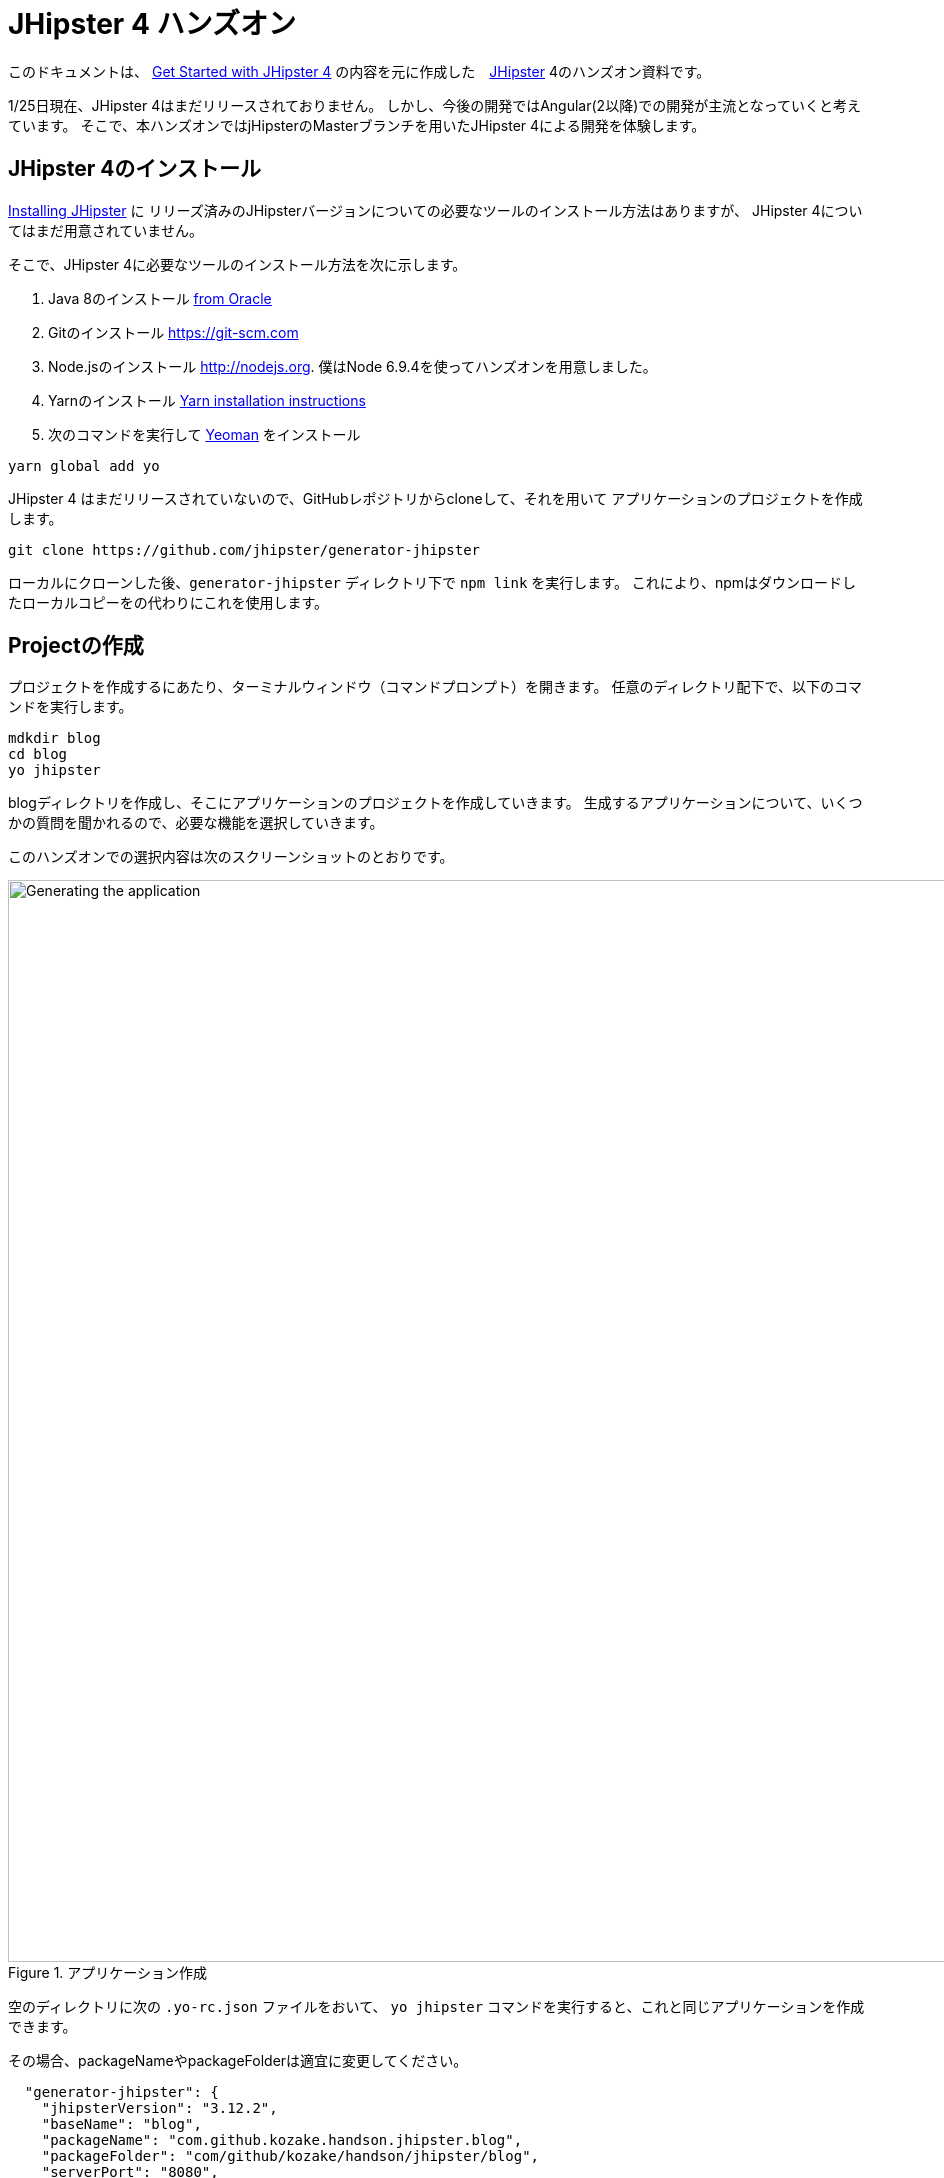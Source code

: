 = JHipster 4 ハンズオン

このドキュメントは、
http://www.eclipse.org/community/eclipse_newsletter/2017/january/article3.php[Get Started with JHipster 4]
の内容を元に作成した　https://jhipster.github.io/[JHipster] 4のハンズオン資料です。

1/25日現在、JHipster 4はまだリリースされておりません。
しかし、今後の開発ではAngular(2以降)での開発が主流となっていくと考えています。
そこで、本ハンズオンではjHipsterのMasterブランチを用いたJHipster 4による開発を体験します。

== JHipster 4のインストール

http://jhipster.github.io/installation/[Installing JHipster] に
リリーズ済みのJHipsterバージョンについての必要なツールのインストール方法はありますが、
JHipster 4についてはまだ用意されていません。

そこで、JHipster 4に必要なツールのインストール方法を次に示します。

. Java 8のインストール http://www.oracle.com/technetwork/java/javase/downloads/index.html[from Oracle]
. Gitのインストール https://git-scm.com
. Node.jsのインストール http://nodejs.org. 僕はNode 6.9.4を使ってハンズオンを用意しました。
. Yarnのインストール https://yarnpkg.com/en/docs/install[Yarn installation instructions]
. 次のコマンドを実行して http://yeoman.io/[Yeoman] をインストール

[source]
----
yarn global add yo
----

JHipster 4 はまだリリースされていないので、GitHubレポジトリからcloneして、それを用いて
アプリケーションのプロジェクトを作成します。

----
git clone https://github.com/jhipster/generator-jhipster
----

ローカルにクローンした後、`generator-jhipster` ディレクトリ下で `npm link` を実行します。
これにより、npmはダウンロードしたローカルコピーをの代わりにこれを使用します。

== Projectの作成

プロジェクトを作成するにあたり、ターミナルウィンドウ（コマンドプロンプト）を開きます。
任意のディレクトリ配下で、以下のコマンドを実行します。

----
mdkdir blog
cd blog
yo jhipster
----

blogディレクトリを作成し、そこにアプリケーションのプロジェクトを作成していきます。
生成するアプリケーションについて、いくつかの質問を聞かれるので、必要な機能を選択していきます。

このハンズオンでの選択内容は次のスクリーンショットのとおりです。

.アプリケーション作成
image::static/generating-blog.png[Generating the application, 1082, scaledwidth=100%]

空のディレクトリに次の `.yo-rc.json` ファイルをおいて、
`yo jhipster` コマンドを実行すると、これと同じアプリケーションを作成できます。

その場合、packageNameやpackageFolderは適宜に変更してください。

[source,json]
----

  "generator-jhipster": {
    "jhipsterVersion": "3.12.2",
    "baseName": "blog",
    "packageName": "com.github.kozake.handson.jhipster.blog",
    "packageFolder": "com/github/kozake/handson/jhipster/blog",
    "serverPort": "8080",
    "authenticationType": "session",
    "hibernateCache": "no",
    "clusteredHttpSession": false,
    "websocket": false,
    "databaseType": "sql",
    "devDatabaseType": "h2Disk",
    "prodDatabaseType": "postgresql",
    "searchEngine": false,
    "messageBroker": false,
    "buildTool": "gradle",
    "enableSocialSignIn": false,
    "rememberMeKey": "13fab660b246ddc07f78b526a4d6952be45de79b",
    "useSass": false,
    "clientPackageManager": "yarn",
    "applicationType": "monolith",
    "clientFramework": "angular2",
    "testFrameworks": [
      "gatling",
      "protractor"
    ],
    "jhiPrefix": "jhi",
    "enableTranslation": true,
    "nativeLanguage": "ja",
    "languages": [
      "ja",
      "en"
    ]
  }
}
----

プロジェクトの作成処理の実行が終わると、次のように出力されます。

.生成成功
image::static/generation-success.png[Generation success, 1082, scaledwidth=100%]

`./gradlew` を実行すると、アプリケーションが起動します。

http://localhost:8080 をブラウザで起動してください。
次の画面が表示され、ログインやユーザ登録の方法が書かれたホーム画面が表示されます。

.デフォルトホームページ
image::static/default-homepage.png[Default homepage, 1437, scaledwidth=100%]

ユーザ名 `admin` 、パスワード `admin` でログインしてください。
メニューバーに管理メニューが追加されます。
管理メニューは、管理者でログインした場合にのみ表示され、次のような管理用画面が用意されています。

ユーザ管理

.ユーザ管理
image::static/user-management.png[User management, 1437, scaledwidth=100%]

アプリケーションメトリクス

.アプリケーションメトリクス
image::static/app-metrics.png[Application and JVM Metrics, 1437, scaledwidth=100%]

Swaggerドキュメント

.Swaggerドキュメント
image::static/swagger-docs.png[Swagger docs, 1437, scaledwidth=100%]

別のターミナルウィンドウ（コマンドプロンプト）で次のコマンドを実行すると、
Protractorによるテストが実行され、アプリケーションが正しく動作していることが確認されます。

----
yarn run e2e
----

アプリケーションの動作確認が出来たら、Gitでソース管理しましょう。
Gitを用いることで、今後の変更を簡単に管理することができるようになります。

----
git init
git add .
git commit -m "Project created"
----

== エンティティの作成

単純なCRUDアプリケーションを作成するだけでも、Entity（テーブル）ごとに次のものが必要となります。

* データベーステーブル
* Liquibase change set（データベースのマイグレーション設定）
* JPAエンティティクラス;
* Spring Data `JpaRepository` インタフェース;
* Spring MVC `RestController` クラス;
* Angular モデル, ルーティング, コンポーネント, ダイアログ コンポーネント, サービス
* HTMLページ.

さらには、ユニットテスト、統合テストやパフォーマンステストなども必要となります。

JHipster を用いると、これらのコードが全てを自動生成できます。
自動生成には、統合テストやパフォーマンステストも含まれます。

エンティティが外部キーを使用したリレーションを保持している場合、
そのリレーションに応じたコードも生成できます。

JHipster はいくつかの方法でエンティティのコード生成をサポートしています。

https://jhipster.github.io/creating-anentity/[エンティティサブジェネレータ]
はコマンドラインツールです。

質問に対する応答形式でエンティティを生成できます。

https://jhipster.github.io/jdl-studio/[JDL-Studio] はブラウザベースのGUIツールです。
JHipster Domain Language (JDL)を用いて、エンティティが設計できます。

今回は、JDL-Studio を用いてエンティティを作成します。

次に示すのは、簡単なブログを作成するために必要な、
Blog、EntryとTagのエンティティ図とJDLのコードです。

.Blog エンティティ図
image::static/jdl-studio.png[Blog entity diagram, 1283, scaledwidth=100%]

この http://bit.ly/jhipster-blog-jdl[URL] をクリックして、
次のファイルの内容をブラウザにコピー＆ペーストしてください。

.jhipster-jdl.jh
----
entity Blog {
	name String required minlength(3),
	handle String required minlength(2)
}

entity Entry {
	title String required,
	content String required,
	date ZonedDateTime required
}

entity Tag {
	name String required minlength(2)
}

relationship ManyToOne {
	Blog{user(login)} to User
}

relationship ManyToOne {
	Entry{blog(name)} to Blog
}

relationship ManyToMany {
	Entry{tag(name)} to Tag{entry}
}

paginate Entry, Tag with infinite-scroll
----

JHipster 4のentity generatorを使用するには、

**blogディレクトリ下で次のコマンドを実行する必要があります**。

さもないと、JHipster 3.xエンティティジェネレータが使用され、
AngularJSコードが大量に生成されます。

----
npm link generator-jhipster
----

JDL-Studioからファイルをダウンロードして
次のコマンドを実行すると、指定のファイルをインポートし、
エンティティやテストのコード、およびUIコードを生成します。

----
yo jhipster:import-jdl ~/Downloads/jhipster-jdl.jh
----

`src/main/resources/config/liquibase/master.xml` を上書きするかどうかを促されます。
このファイルや他のファイルを上書きするには `a` と入力してください。

`/ .gradlew` でアプリケーションを起動すると、生成したエンティティのCRUD画面が表示できます。

既存で用意されている `admin` と `user` ユーザでいくつかのブログ記事を作成してみてください。

.Blogs
image::static/blogs.png[Blogs, 1157, scaledwidth=100%]

.Entries
image::static/entries.png[Entries, 1157, scaledwidth=100%]

別のターミナルウィンドウ（コマンドプロンプト）を開いて、
Protractorによるテストを実行してください。

----
yarn run e2e
----

エンティティのCRUD画面のテストが正しく動作していることが確認できます。

では、今までの修正をコミットしましょう。

----
git add .
git commit -m "Entities generated"
----

== Gitbucketでのリポジトリ管理

ここでは、Gitbucketサーバーでリモートリポジトリを作成し、
今ローカルで管理しているGitリポジトリをリモートリポジトリでも管理します。
これにより、チームでの共同開発が可能となります。

Gitbucketは、GithubやBitcuketのようなSCMのためのウェブサービスです。

https://github.com/gitbucket/gitbucket/releases[ここ] のページより、
gitbucketの最新リリースを取得できます。

最新の gitbucket.war をダウンロードし、適宜ディレクトリに配置してください。

次のコマンドを実行すると、Gitbucketが9000番ポートで起動します。

----
java -jar gitbucket.war --port=9000
----

.Gitbucket
image::static/gitbucket.png[scaledwidth=100%]

管理者ユーザが `root`、パスワードが `root`で用意されているので、
それでサインインします。

右上にあるメニューで `System administration` を選択し、適宜ユーザーを
作成してください。

.Gitbucket User management
image::static/gitbucket-user.png[scaledwidth=100%]

作成したユーザで再ログインし、blogリポジトリを作成します。

右の`+` メニューから`New repository` を選択し、
リポジトリを作成します。

.Gitbucket Create a new repository
image::static/gitbucket-create-repository.png[scaledwidth=100%]

これでGitbucket上にリポジトリが作成出来ました。

すでにGitリポジトリは持っているので、ターミナルウィンドウ（コマンドプロンプト）を開き、
blogディレクトリ下で画面下に表示されているコマンドを実行します。

----
git remote add origin http://localhost:9000/git/kozake/blog.git
git push -u origin master
----

originの右に定義されているURLは各自の環境により異なるので注意してください。
コマンドを実行すると、ユーザとパスワードを聞かれますので、作成したユーザのものを
入力してください。

これで、Gitbucket上のリポジトリにソースをpushできました。

.Gitbucket blog repository
image::static/gitbucket-blog.png[scaledwidth=100%]

== Jenkinsでのビルド

ここでは、Jenkinsサーバーでblogアプリケーションのジョブを作成し、
ビルドを自動化します。

JenkinsはCIツールと呼ばれるもので、アプリケーションの継続的インテグレーション開発を
サポートします。

https://jenkins.io/[ここ] のページより、
Jenkinsの最新リリースを取得できます。

最新の jenkins.war をダウンロードし、適宜ディレクトリに配置してください。

次のコマンドを実行すると、Jenkinsが9001番ポートで起動します。

----
java -jar jenkins.war --httpPort=9001
----

.Jenkins Getting Started
image::static/jenkins-getting-started.png[scaledwidth=100%]

初回インストール時に、`admin` ユーザが自動生成され、
そのパスワードがターミナルウィンドウ（コマンドプロンプト）に表示されますので
そのパスワードを入力してください。

.Jenkins Customize
image::static/jenkins-customize.png[scaledwidth=100%]

次に、よく使用されるプラグインをインストールするかどうかを聞かれるので、
`Install suggested plugins` を選択してください。

.Jenkins Getting Started
image::static/jenkins-install-plugin.png[scaledwidth=100%]

プラグインのインストールが完了したら、次の画面が表示されます。

.Jenkins Create First Adin User
image::static/jenkins-create-admin.png[scaledwidth=100%]

適宜、管理者ユーザを作成してください。

.Jenkins Home
image::static/jenkins-home.png[scaledwidth=100%]

Jenkinsのホーム画面が表示されます。

Jenkins2によるJHipsterのビルド作成手順は
https://jhipster.github.io/setting-up-ci-jenkins2/[ここ]を参照してください。

JHipsterはJenkinsfileを生成してくれるので、簡単にジョブを作成できます。

.Jenkins Create Job
image::static/jenkins-create-job.png[scaledwidth=100%]

`Enter an item name` に `jhipster-blog-app` を入力し、
`Pipeline` を選択します。

.Jenkins Setting Job
image::static/jenkins-setting-job.png[scaledwidth=100%]

Jobの設定画面にて、`Definition` に `Pipeline script from SCM`
`SCM` に `Git`
`Repository URL` にGitbucket上に作成したGitのURLを設定します。

これでJenkinsにジョブを生成できました。

.Jenkins Created Job
image::static/jenkins-created-job.png[scaledwidth=100%]

ジョブの右にある実行ボタンを押すと、ジョブが実行され、テストの実行、ビルドの作成が行われます。

== ビジネスロジックの追加

現在、ユーザーはお互いのエントリーを見ることができます。
これを変更していきたいと思います。

TIP: JHipsterプロジェクトをIntellij IDEAで設定する場合、ここをご覧ください。 https://jhipster.github.io/configuring-ide-idea/[Configuring Intellij IDEA].

ブログやエントリーのセキュリティを強化するために、
`BlogResource.java` を開き、 `getAllBlogs（）` メソッドを探して、

[source,java]
.src/main/java/org/jhipster/web/rest/BlogResource.java
----
List<Blog> blogs = blogRepository.findAll();
----

から

[source,java]
.src/main/java/org/jhipster/web/rest/BlogResource.java
----
List<Blog> blogs = blogRepository.findByUserIsCurrentUser();
----

に変更します。

`findByUserIsCurrentUser（）` メソッドは、JHipsterで生成されています。
`BlogRespository` クラスに定義されており、現在ログイン中のユーザが保持するのデータに
検索結果を絞り込むことができます。

[source,java]
.src/main/java/org/jhipster/repository/BlogRepository.java
----
public interface BlogRepository extends JpaRepository<Blog,Long> {

    @Query("select blog from Blog blog where blog.user.login = ?#{principal.username}")
    List<Blog> findByUserIsCurrentUser();

}
----

この変更を行った後、 http://docs.spring.io/spring-boot/docs/current/reference/html/using-boot-devtools.html[Spring Boot's Developer tools]のおかげで
アプリケーションが再起動して、 `BlogResource` が再コンパイルされます。

http://localhost:8080/blogs に移動すると、現在のユーザーのブログだけが表示されます。

.管理者ブログ
image::static/blogs-admin.png[Admin's blog, 1157, scaledwidth=100%]

エントリーに同じロジックを追加するには、 `EntryResource.java`　の、
`getAllEntries()` メソッドを探して、

[source,java]
.src/main/java/org/jhipster/web/rest/EntryResource.java
----
Page<Entry> page = entryRepository.findAll(pageable);
----

から

[source,java]
.src/main/java/org/jhipster/web/rest/EntryResource.java
----
Page<Entry> page = entryRepository.findByBlogUserLoginOrderByDateDesc(SecurityUtils.getCurrentUserLogin(), pageable);
----

に変更します。

IDEを使用して、次のメソッドを `EntryRepository` クラスに追加します。

[source,java]
.src/main/java/org/jhipster/repository/EntryRepository.java
----
Page<Entry> findByBlogUserLoginOrderByDateDesc(String currentUserLogin, Pageable pageable);
----

変更後クラスを再コンパイルし、 `user` ユーザのエントリだけを見れることを確認してください。

.Userのエントリー
image::static/entries-user.png[User's entries, 1157, scaledwidth=100%]

変更後、Gitにコミットしてください。

----
git add .
git commit -m "Add business logic"
----

まだブログのようには見えません。
コンテンツフィールドにHTMLの記述が許可されていません。

== UIの変更

UIの開発を行う場合、変更が即時ブラウザで確認できたほうがいいですよね。
JHipster 4では、 https://www.browsersync.io/[Browsersync]と https://webpack.github.io/[webpack]を使用して
この機能を提供します。

`blog` ディレクトリで次のコマンドを実行してください。

----
npm start
----

このコマンドを実行すると、デフォルトブラウザが開き、 http://localhost:9000 で画面が表示されます。

このセクションでは、次の変更します。

. エントリの内容を `<input>` タグから `<textarea>` タグに変更します。
. HTMLをコンテンツに描画できるように変更します。
. ブログのようにエントリーの一覧を変更します。

==== コンテンツをtextareaへ

`entry-dialog.component.html` を開き、`content` の `<input>` フィールドを
`<textarea>` に変更してください。
この変更を行った後は次のようになります。

[source,html]
.src/main/webapp/app/entities/entry/entry-dialog.component.html
----
<textarea class="form-control" name="content" id="field_content" [(ngModel)]="entry.content"
          rows="5" required></textarea>
----

==== HTMLを許可

このフィールドにHTMLを入力すると、リスト画面でエスケープされていることがわかります。

.エスケープされたHTML
image::static/entries-with-html-escaped.png[Escaped HTML, 1216, scaledwidth=100%]

この動作を変更するには、 `entry.component.html` を開いて次の行を変更してください。

[source,html]
.src/main/webapp/app/entities/entry/entry.component.html
----
<td>{{entry.content}}</td>
----

から

[source,html]
.src/main/webapp/app/entities/entry/entry.component.html
----
<td [innerHTML]="entry.content"></td>
----

に変更してください。

この変更を行うと、HTMLがエスケープされなくなったことがわかります。

.HTMLで表示されたエントリー
image::static/entries-with-html.png[Escaped HTML, 1216, scaledwidth=100%]

変更後、Gitにコミットしてください。

----
git add .
git commit -m "for html"
----

==== レイアウト変更

エントリのリストをブログのようにするために、
`<div class =" table-responsive ">` と `<table>` を次のHTMLで置き換えます。

[source,html]
.src/main/webapp/app/entities/entry/entry.component.html
----
<div infinite-scroll (scrolled)="loadPage(page + 1)" [infiniteScrollDisabled]="page >= links['last']" [infiniteScrollDistance]="0">
    <div *ngFor="let entry of entries; trackBy trackId">
        <h2>{{entry.title}}</h2>
        <small>Posted on {{entry.date | date: 'short'}} by {{entry.blog.user.login}}</small>
        <div [innerHTML]="entry.content"></div>
        <div class="btn-group mb-2 mt-1">
            <button type="submit"
                    [routerLink]="['/', { outlets: { popup: 'entry/'+ entry.id + '/edit'} }]"
                    class="btn btn-sm btn-primary">
                <span class="glyphicon glyphicon-pencil"></span>&nbsp;<span
                translate="entity.action.edit"> Edit</span>
            </button>
            <button type="submit"
                    [routerLink]="['/', { outlets: { popup: 'entry/'+ entry.id + '/delete'} }]"
                    class="btn btn-sm btn-danger">
                <span class="glyphicon glyphicon-remove-circle"></span>&nbsp;<span translate="entity.action.delete"> Delete</span>
            </button>
        </div>
    </div>
</div>
----

これで普通のブログのように見えます！

.Blog entries
image::static/blog-entries.png[Blog entries, 1122, scaledwidth=100%]

----
git add .
git commit -m "Changed layout"
----

== クラウドへデプロイ

JHipsterアプリケーションは、SpringBootアプリケーションをデプロイできる場所ならどこにでも配置できます。

JHipster は次のクラウドサービスにデプロイできます。

* https://jhipster.github.io/cloudfoundry/[Cloud Foundry]
* https://jhipster.github.io/heroku/[Heroku]
* https://jhipster.github.io/kubernetes/[Kubernetes]
* https://jhipster.github.io/aws/[AWS]
* https://jhipster.github.io/boxfuse/[AWS with Boxfuse]

ここでは、Herokuにデプロイしてみます。

JHipsterアプリケーションの準備するにあたり、
事前に設定された "production"プロファイルを使用することをお勧めします。
Gradleの場合、ビルド時に `prod` プロファイルを指定します。

----
 ./gradlew bootRepackage -x test -Pprod
----

プロダクションプロファイルは、最適化されたJavaScriptクライアントを構築するために使用されます。
webpackを使って `yarn run webpack：prod`　を実行することでこれを呼び出すことができます。

また、プロダクションプロファイルでは、サーブレットフィルタによるgzip圧縮、キャッシュヘッダー、
および https://github.com/dropwizard/metrics[Metrics] による監視経由でを設定します。

`application-prod.yaml` ファイルで http://graphite.wikidot.com/[Graphite]サーバーが設定されている場合、
アプリケーションは自動的にメトリクスデータをそこに送ります。

このブログアプリケーションをアップロードするために、コマンドラインから `heroku login` を使ってHerokuアカウントにログインします。
https://devcenter.heroku.com/articles/heroku-command-line[Heroku CLI]がインストールされている必要があります。

----
$ heroku login
Enter your Heroku credentials.
Email: sh.kozake@gmail.com
Password (typing will be hidden):
Logged in as sh.kozake@gmail.com
----

http://jhipster.github.io/heroku/[Deploying to Heroku] ドキュメントで推奨されているように、
`yo jhipster：heroku` を実行しました。
プロンプトが表示されたら私のアプリケーションには "jhipster4-handson-blog"という名前を使用しました。

----
$ yo jhipster:heroku
Heroku configuration is starting
Deploying as existing app: jhipster-4-handson-blog

Using existing Git repository

Installing Heroku CLI deployment plugin

Provisioning addons
No new addons created

Creating Heroku deployment files
identical src/main/resources/config/bootstrap-heroku.yml
identical src/main/resources/config/application-heroku.yml
identical Procfile
identical gradle/heroku.gradle
identical build.gradle

Building application
...
BUILD SUCCESSFUL
Total time: 1 mins 18.258 secs

Deploying application

Uploading your application code.
This may take several minutes depending on your connection speed...
Uploading blog-0.0.1-SNAPSHOT.war
-----> Packaging application...

       - app: jhipster-4-handson-blog
       - including: build/libs/blog-0.0.1-SNAPSHOT.war
-----> Creating build...
       - file: slug.tgz
       - size: 44MB
-----> Uploading build...
       - success
-----> Deploying...
remote:
remote: -----> heroku-deploy app detected
remote: -----> Installing OpenJDK 1.8... done
remote: -----> Discovering process types

remote:        Procfile declares types -> web
remote:
remote: -----> Compressing...
remote:        Done: 92.2M
remote: -----> Launching...
remote:        Released v4

remote:        https://jhipster-4-handson-blog.herokuapp.com/ deployed to Heroku

remote:
-----> Done

Your app should now be live. To view it run
	heroku open
And you can view the logs with this command
	heroku logs --tail
After application modification, redeploy it with
	yo jhipster:heroku
----

`heroku open` を走らせ、`admin` としてログインして実行できました！！

.JHipster 4 demo on Heroku
image::static/jhipster-4-handson-blog-heroku.png[JHipster 4 demo on Heroku, 1122, scaledwidth=100%]
